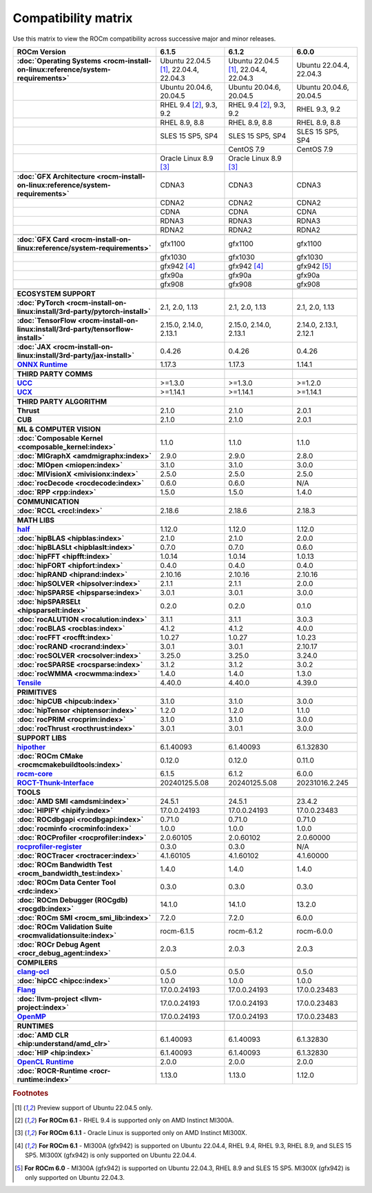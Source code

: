 .. meta::
    :description: ROCm compatibility matrix
    :keywords: AMD, GPU, architecture, hardware, compatibility, requirements

**************************************************************************************
Compatibility matrix
**************************************************************************************

Use this matrix to view the ROCm compatibility across successive major and minor releases.

.. container:: format-big-table

  .. csv-table:: 
      :header: "ROCm Version", "6.1.5", "6.1.2", "6.0.0"
      :stub-columns: 1

      :doc:`Operating Systems <rocm-install-on-linux:reference/system-requirements>`,"Ubuntu 22.04.5 [#Ubuntu220405]_, 22.04.4, 22.04.3","Ubuntu 22.04.5 [#Ubuntu220405]_, 22.04.4, 22.04.3","Ubuntu 22.04.4, 22.04.3"
      ,"Ubuntu 20.04.6, 20.04.5","Ubuntu 20.04.6, 20.04.5","Ubuntu 20.04.6, 20.04.5"
      ,"RHEL 9.4 [#red-hat94]_, 9.3, 9.2","RHEL 9.4 [#red-hat94]_, 9.3, 9.2","RHEL 9.3, 9.2"
      ,"RHEL 8.9, 8.8","RHEL 8.9, 8.8","RHEL 8.9, 8.8"
      ,"SLES 15 SP5, SP4","SLES 15 SP5, SP4","SLES 15 SP5, SP4"
      ,,CentOS 7.9,CentOS 7.9
      ,Oracle Linux 8.9 [#oracle89]_,Oracle Linux 8.9 [#oracle89]_,
      ,.. _architecture-support-compatibility-matrix,,
      :doc:`GFX Architecture <rocm-install-on-linux:reference/system-requirements>`,CDNA3,CDNA3,CDNA3
      ,CDNA2,CDNA2,CDNA2
      ,CDNA,CDNA,CDNA
      ,RDNA3,RDNA3,RDNA3
      ,RDNA2,RDNA2,RDNA2
      ,.. _gpu-support-compatibility-matrix,,
      :doc:`GFX Card <rocm-install-on-linux:reference/system-requirements>`,gfx1100,gfx1100,gfx1100
      ,gfx1030,gfx1030,gfx1030
      , gfx942 [#mi300_612]_, gfx942 [#mi300_612]_, gfx942 [#mi300_600]_
      ,gfx90a,gfx90a,gfx90a
      ,gfx908,gfx908,gfx908
      ,,,
      ECOSYSTEM SUPPORT,.. _framework-support-compatibility-matrix:,,
      :doc:`PyTorch <rocm-install-on-linux:install/3rd-party/pytorch-install>`,"2.1, 2.0, 1.13","2.1, 2.0, 1.13","2.1, 2.0, 1.13"
      :doc:`TensorFlow <rocm-install-on-linux:install/3rd-party/tensorflow-install>`,"2.15.0, 2.14.0, 2.13.1","2.15.0, 2.14.0, 2.13.1","2.14.0, 2.13.1, 2.12.1"
      :doc:`JAX <rocm-install-on-linux:install/3rd-party/jax-install>`,0.4.26,0.4.26,0.4.26
      `ONNX Runtime <https://onnxruntime.ai/docs/build/eps.html#amd-migraphx>`_,1.17.3,1.17.3,1.14.1
      ,,,
      THIRD PARTY COMMS,.. _thirdpartycomms-support-compatibility-matrix:,,
      `UCC <https://github.com/ROCm/ucc>`_,>=1.3.0,>=1.3.0,>=1.2.0
      `UCX <https://github.com/ROCm/ucx>`_,>=1.14.1,>=1.14.1,>=1.14.1
      ,,,
      THIRD PARTY ALGORITHM,.. _thirdpartyalgorithm-support-compatibility-matrix:,,
      Thrust,2.1.0,2.1.0,2.0.1
      CUB,2.1.0,2.1.0,2.0.1
      ,,,
      ML & COMPUTER VISION,.. _mllibs-support-compatibility-matrix:,,
      :doc:`Composable Kernel <composable_kernel:index>`,1.1.0,1.1.0,1.1.0
      :doc:`MIGraphX <amdmigraphx:index>`,2.9.0,2.9.0,2.8.0
      :doc:`MIOpen <miopen:index>`,3.1.0,3.1.0,3.0.0
      :doc:`MIVisionX <mivisionx:index>`,2.5.0,2.5.0,2.5.0
      :doc:`rocDecode <rocdecode:index>`,0.6.0,0.6.0,N/A
      :doc:`RPP <rpp:index>`,1.5.0,1.5.0,1.4.0
      ,,,
      COMMUNICATION,.. _commlibs-support-compatibility-matrix:,,
      :doc:`RCCL <rccl:index>`,2.18.6,2.18.6,2.18.3
      ,,,
      MATH LIBS,.. _mathlibs-support-compatibility-matrix:,,
      `half <https://github.com/ROCm/half>`_ ,1.12.0,1.12.0,1.12.0
      :doc:`hipBLAS <hipblas:index>`,2.1.0,2.1.0,2.0.0
      :doc:`hipBLASLt <hipblaslt:index>`,0.7.0,0.7.0,0.6.0
      :doc:`hipFFT <hipfft:index>`,1.0.14,1.0.14,1.0.13
      :doc:`hipFORT <hipfort:index>`,0.4.0,0.4.0,0.4.0
      :doc:`hipRAND <hiprand:index>`,2.10.16,2.10.16,2.10.16
      :doc:`hipSOLVER <hipsolver:index>`,2.1.1,2.1.1,2.0.0
      :doc:`hipSPARSE <hipsparse:index>`,3.0.1,3.0.1,3.0.0
      :doc:`hipSPARSELt <hipsparselt:index>`,0.2.0,0.2.0,0.1.0
      :doc:`rocALUTION <rocalution:index>`,3.1.1,3.1.1,3.0.3
      :doc:`rocBLAS <rocblas:index>`,4.1.2,4.1.2,4.0.0
      :doc:`rocFFT <rocfft:index>`,1.0.27,1.0.27,1.0.23
      :doc:`rocRAND <rocrand:index>`,3.0.1,3.0.1,2.10.17
      :doc:`rocSOLVER <rocsolver:index>`,3.25.0,3.25.0,3.24.0
      :doc:`rocSPARSE <rocsparse:index>`,3.1.2,3.1.2,3.0.2
      :doc:`rocWMMA <rocwmma:index>`,1.4.0,1.4.0,1.3.0
      `Tensile <https://github.com/ROCm/Tensile>`_,4.40.0,4.40.0,4.39.0
      ,,,
      PRIMITIVES,.. _primitivelibs-support-compatibility-matrix:,,
      :doc:`hipCUB <hipcub:index>`,3.1.0,3.1.0,3.0.0
      :doc:`hipTensor <hiptensor:index>`,1.2.0,1.2.0,1.1.0
      :doc:`rocPRIM <rocprim:index>`,3.1.0,3.1.0,3.0.0
      :doc:`rocThrust <rocthrust:index>`,3.0.1,3.0.1,3.0.0
      ,,,
      SUPPORT LIBS,,,
      `hipother <https://github.com/ROCm/hipother>`_,6.1.40093,6.1.40093,6.1.32830
      :doc:`ROCm CMake <rocmcmakebuildtools:index>`,0.12.0,0.12.0,0.11.0
      `rocm-core <https://github.com/ROCm/rocm-core>`_,6.1.5,6.1.2,6.0.0
      `ROCT-Thunk-Interface <https://github.com/ROCm/ROCT-Thunk-Interface>`_,20240125.5.08,20240125.5.08,20231016.2.245
      ,,,
      TOOLS,.. _tools-support-compatibility-matrix:,,
      :doc:`AMD SMI <amdsmi:index>`,24.5.1,24.5.1,23.4.2
      :doc:`HIPIFY <hipify:index>`,17.0.0.24193,17.0.0.24193,17.0.0.23483
      :doc:`ROCdbgapi <rocdbgapi:index>`,0.71.0,0.71.0,0.71.0
      :doc:`rocminfo <rocminfo:index>`,1.0.0,1.0.0,1.0.0
      :doc:`ROCProfiler <rocprofiler:index>`,2.0.60105,2.0.60102,2.0.60000
      `rocprofiler-register <https://github.com/ROCm/rocprofiler-register>`_,0.3.0,0.3.0,N/A
      :doc:`ROCTracer <roctracer:index>`,4.1.60105,4.1.60102,4.1.60000
      :doc:`ROCm Bandwidth Test <rocm_bandwidth_test:index>`,1.4.0,1.4.0,1.4.0
      :doc:`ROCm Data Center Tool <rdc:index>`,0.3.0,0.3.0,0.3.0
      :doc:`ROCm Debugger (ROCgdb) <rocgdb:index>`,14.1.0,14.1.0,13.2.0
      :doc:`ROCm SMI <rocm_smi_lib:index>`,7.2.0,7.2.0,6.0.0
      :doc:`ROCm Validation Suite <rocmvalidationsuite:index>`,rocm-6.1.5,rocm-6.1.2,rocm-6.0.0
      :doc:`ROCr Debug Agent <rocr_debug_agent:index>`,2.0.3,2.0.3,2.0.3
      ,,,
      COMPILERS,.. _compilers-support-compatibility-matrix:,,
      `clang-ocl <https://github.com/ROCm/clang-ocl>`_,0.5.0,0.5.0,0.5.0
      :doc:`hipCC <hipcc:index>`,1.0.0,1.0.0,1.0.0
      `Flang <https://github.com/ROCm/flang>`_,17.0.0.24193,17.0.0.24193,17.0.0.23483
      :doc:`llvm-project <llvm-project:index>`,17.0.0.24193,17.0.0.24193,17.0.0.23483
      `OpenMP <https://github.com/ROCm/llvm-project/tree/amd-staging/openmp>`_,17.0.0.24193,17.0.0.24193,17.0.0.23483
      ,,,
      RUNTIMES,.. _runtime-support-compatibility-matrix:,,
      :doc:`AMD CLR <hip:understand/amd_clr>`,6.1.40093,6.1.40093,6.1.32830
      :doc:`HIP <hip:index>`,6.1.40093,6.1.40093,6.1.32830
      `OpenCL Runtime <https://github.com/ROCm/clr/tree/develop/opencl>`_,2.0.0,2.0.0,2.0.0
      :doc:`ROCR-Runtime <rocr-runtime:index>`,1.13.0,1.13.0,1.12.0

.. rubric:: Footnotes

.. [#Ubuntu220405] Preview support of Ubuntu 22.04.5 only.
.. [#red-hat94] **For ROCm 6.1** - RHEL 9.4 is supported only on AMD Instinct MI300A.
.. [#oracle89] **For ROCm 6.1.1** - Oracle Linux is supported only on AMD Instinct MI300X.
.. [#mi300_612] **For ROCm 6.1** - MI300A (gfx942) is supported on Ubuntu 22.04.4, RHEL 9.4, RHEL 9.3, RHEL 8.9, and SLES 15 SP5. MI300X (gfx942) is only supported on Ubuntu 22.04.4.
.. [#mi300_600] **For ROCm 6.0** - MI300A (gfx942) is supported on Ubuntu 22.04.3, RHEL 8.9 and SLES 15 SP5. MI300X (gfx942) is only supported on Ubuntu 22.04.3.

